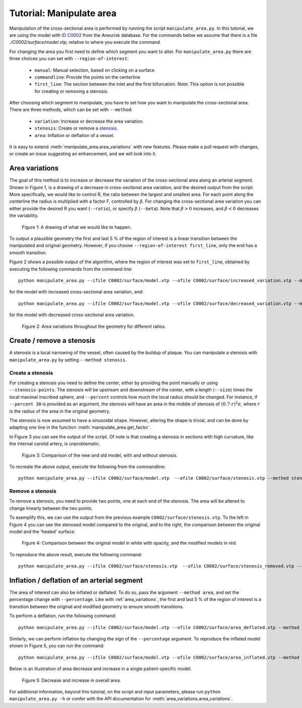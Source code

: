 .. title:: Tutorial: Manipulate area

.. _manipulate_area:

=========================
Tutorial: Manipulate area
=========================
Manipulation of the cross-sectional area is performed by running the script ``manipulate_area.py``. 
In this tutorial, we are using the model with
`ID C0002 <http://ecm2.mathcs.emory.edu/aneuriskdata/download/C0002/C0002_models.tar.gz>`_
from the Aneurisk database. For the commands below we assume that there is a file `./C0002/surface/model.vtp`, relative to where you execute the command.

For changing the area you first need to define which segment you want to alter. For ``manipulate_area.py`` there are
three choices you can set with ``--region-of-interest``:

 * ``manual``: Manual selection, based on clicking on a surface
 * ``commandline``: Provide the points on the centerline
 * ``first_line``: The section between the inlet and the first bifurcation. Note: This option is not possible for creating or removing a stenosis.

After choosing which segment to manipulate, you have to set how you want to manipulate the cross-sectional area.
There are three methods, which can be set with ``--method``:

 * ``variation``: Increase or decrease the area variation.
 * ``stenosis``: Create or remove a `stenosis <https://en.wikipedia.org/wiki/Stenosis>`_.
 * ``area``: Inflation or deflation of a vessel.

It is easy to extend :meth:`manipulate_area.area_variations` with new features. Please make a pull
request with changes, or create an issue suggesting an enhancement, and we will look into it.

.. _area_variations:

Area variations
===============
The goal of this method is to increase or decrease the variation of the cross-sectional area
along an arterial segment. Shown in Figure 1, is a drawing of a decrease in cross-sectional area
variation, and the desired output from the script. More specifically, we would like to control R,
the ratio between the largest and smallest area. For each point along the centerline the
radius is multiplied with a factor F, controlled by :math:`\beta`.
For changing the cross-sectional area variation you can either provide the desired R
you want (``--ratio``), or specify :math:`\beta` (``--beta``). Note that :math:`\beta > 0`
increases, and :math:`\beta < 0` decreases the variability.

.. figure:: illustration_area.png

        Figure 1: A drawing of what we would like to happen.

To output a plausible geometry the first and last 5 % of the region of interest is
a linear transition between the manipulated and original geometry. However,
if you choose ``--region-of-interest first_line``, only the end has a smooth transition.

Figure 2 shows a possible output of the algorithm, where the region of interest was set to ``first_line``,
obtained by executing the following commands from the command line::

    python manipulate_area.py --ifile C0002/surface/model.vtp --ofile C0002/surface/increased_variation.vtp --method variation --ratio 4.0 --region-of-interest first_line --poly-ball-size 250 250 250

for the model with increased cross-sectional area variation, and::

    python manipulate_area.py --ifile C0002/surface/model.vtp --ofile C0002/surface/decreased_variation.vtp --method variation --ratio 0.5 --region-of-interest first_line --poly-ball-size 250 250 250

for the model with decreased cross-sectional area variation.

.. figure:: area_variation.png

  Figure 2: Area variations throughout the geometry for different ratios. 


Create / remove a stenosis
==========================
A stenosis is a local narrowing of the vessel, often caused by the buildup of plaque.
You can manipulate a stenosis with  ``manipulate_area.py`` by setting ``--method stenosis``.

Create a stenosis
~~~~~~~~~~~~~~~~~
For creating a stenosis you need to define the center, either by providing the point
manually or using ``--stenosis-points``. The stenosis will be upstream and downstream
of the center, with a length (``--size``) times the local maximal inscribed sphere, and  ``--percent``
controls how much the local radius should be changed. For instance, if ``--percent 30``
is provided as an argument, the stenosis will have an area in the middle of stenosis of
:math:`(0.7 \cdot r)^2\pi`, where :math:`r` is the radius of the area in the original geometry.

The stenosis is now assumed to have a sinusoidal shape. However, altering the shape is trivial,
and can be done by adapting one line in the function :meth:`manipulate_area.get_factor`.

In Figure 3 you can see the output of the script. Of note is that creating a stenosis in
sections with high curvature, like the internal carotid artery, is unproblematic.

.. figure:: make_stenosis.png

  Figure 3: Comparison of the new and old model, with and without stenosis.

To recreate the above output, execute the following from the commandline::

    python manipulate_area.py --ifile C0002/surface/model.vtp  --ofile C0002/surface/stenosis.vtp --method stenosis --size 4 --percentage 50 --region-of-interest commandline --region-points 28.7 18.4 39.5 --poly-ball-size 250 250 250

Remove a stenosis
~~~~~~~~~~~~~~~
To remove a stenosis, you need to provide two points, one at each end of the
stenosis. The area will be altered to change linearly between the two points.

To exemplify this, we can use the output from the previous example ``C0002/surface/stenosis.vtp``.
To the left in Figure 4 you can see the stenosed model compared to the original, and to the
right, the comparison between the original model and the 'healed' surface.

.. figure:: fix_stenosis.png

  Figure 4: Comparison between the original model in white with opacity, and the modified models in red.
    
To reproduce the above result, execute the following command::

    python manipulate_area.py --ifile C0002/surface/stenosis.vtp  --ofile C0002/surface/stenosis_removed.vtp --method stenosis --size 4 --percentage 50 --region-of-interest commandline --region-points 30.1 18.5 34.6 27.1 12.7 38.2 --poly-ball-size 250 250 250

Inflation / deflation of an arterial segment
============================================
The area of interest can also be inflated or deflated. To do so, pass the argument ``--method area``, and
set the percentage change with ``--percentage``. Like with :ref:`area_variations`, the first and last 5 % of the
region of interest is a transition between the original and modified geometry to ensure smooth transitions.

To perform a deflation, run the following command::

    python manipulate_area.py --ifile C0002/surface/model.vtp --ofile C0002/surface/area_deflated.vtp --method area --percentage -20 --region-of-interest first_line --poly-ball-size 250 250 250

Simlarly, we can perform inflation by changing the sign of the ``--percentage`` argument.
To reproduce the inflated model shown in Figure 5, you can run the command::

    python manipulate_area.py --ifile C0002/surface/model.vtp --ofile C0002/surface/area_inflated.vtp --method area --percentage 20 --region-of-interest first_line --poly-ball-size 250 250 250

Below is an illustration of area decrease and increase in a single patient-specific model.

.. figure:: area_area.png

  Figure 5: Decrease and increase in overall area.

For additional information, beyond this tutorial, on the script and
input parameters, please run ``python manipulate_area.py -h`` or confer with
the API documentation for :meth:`area_variations.area_variations`.
